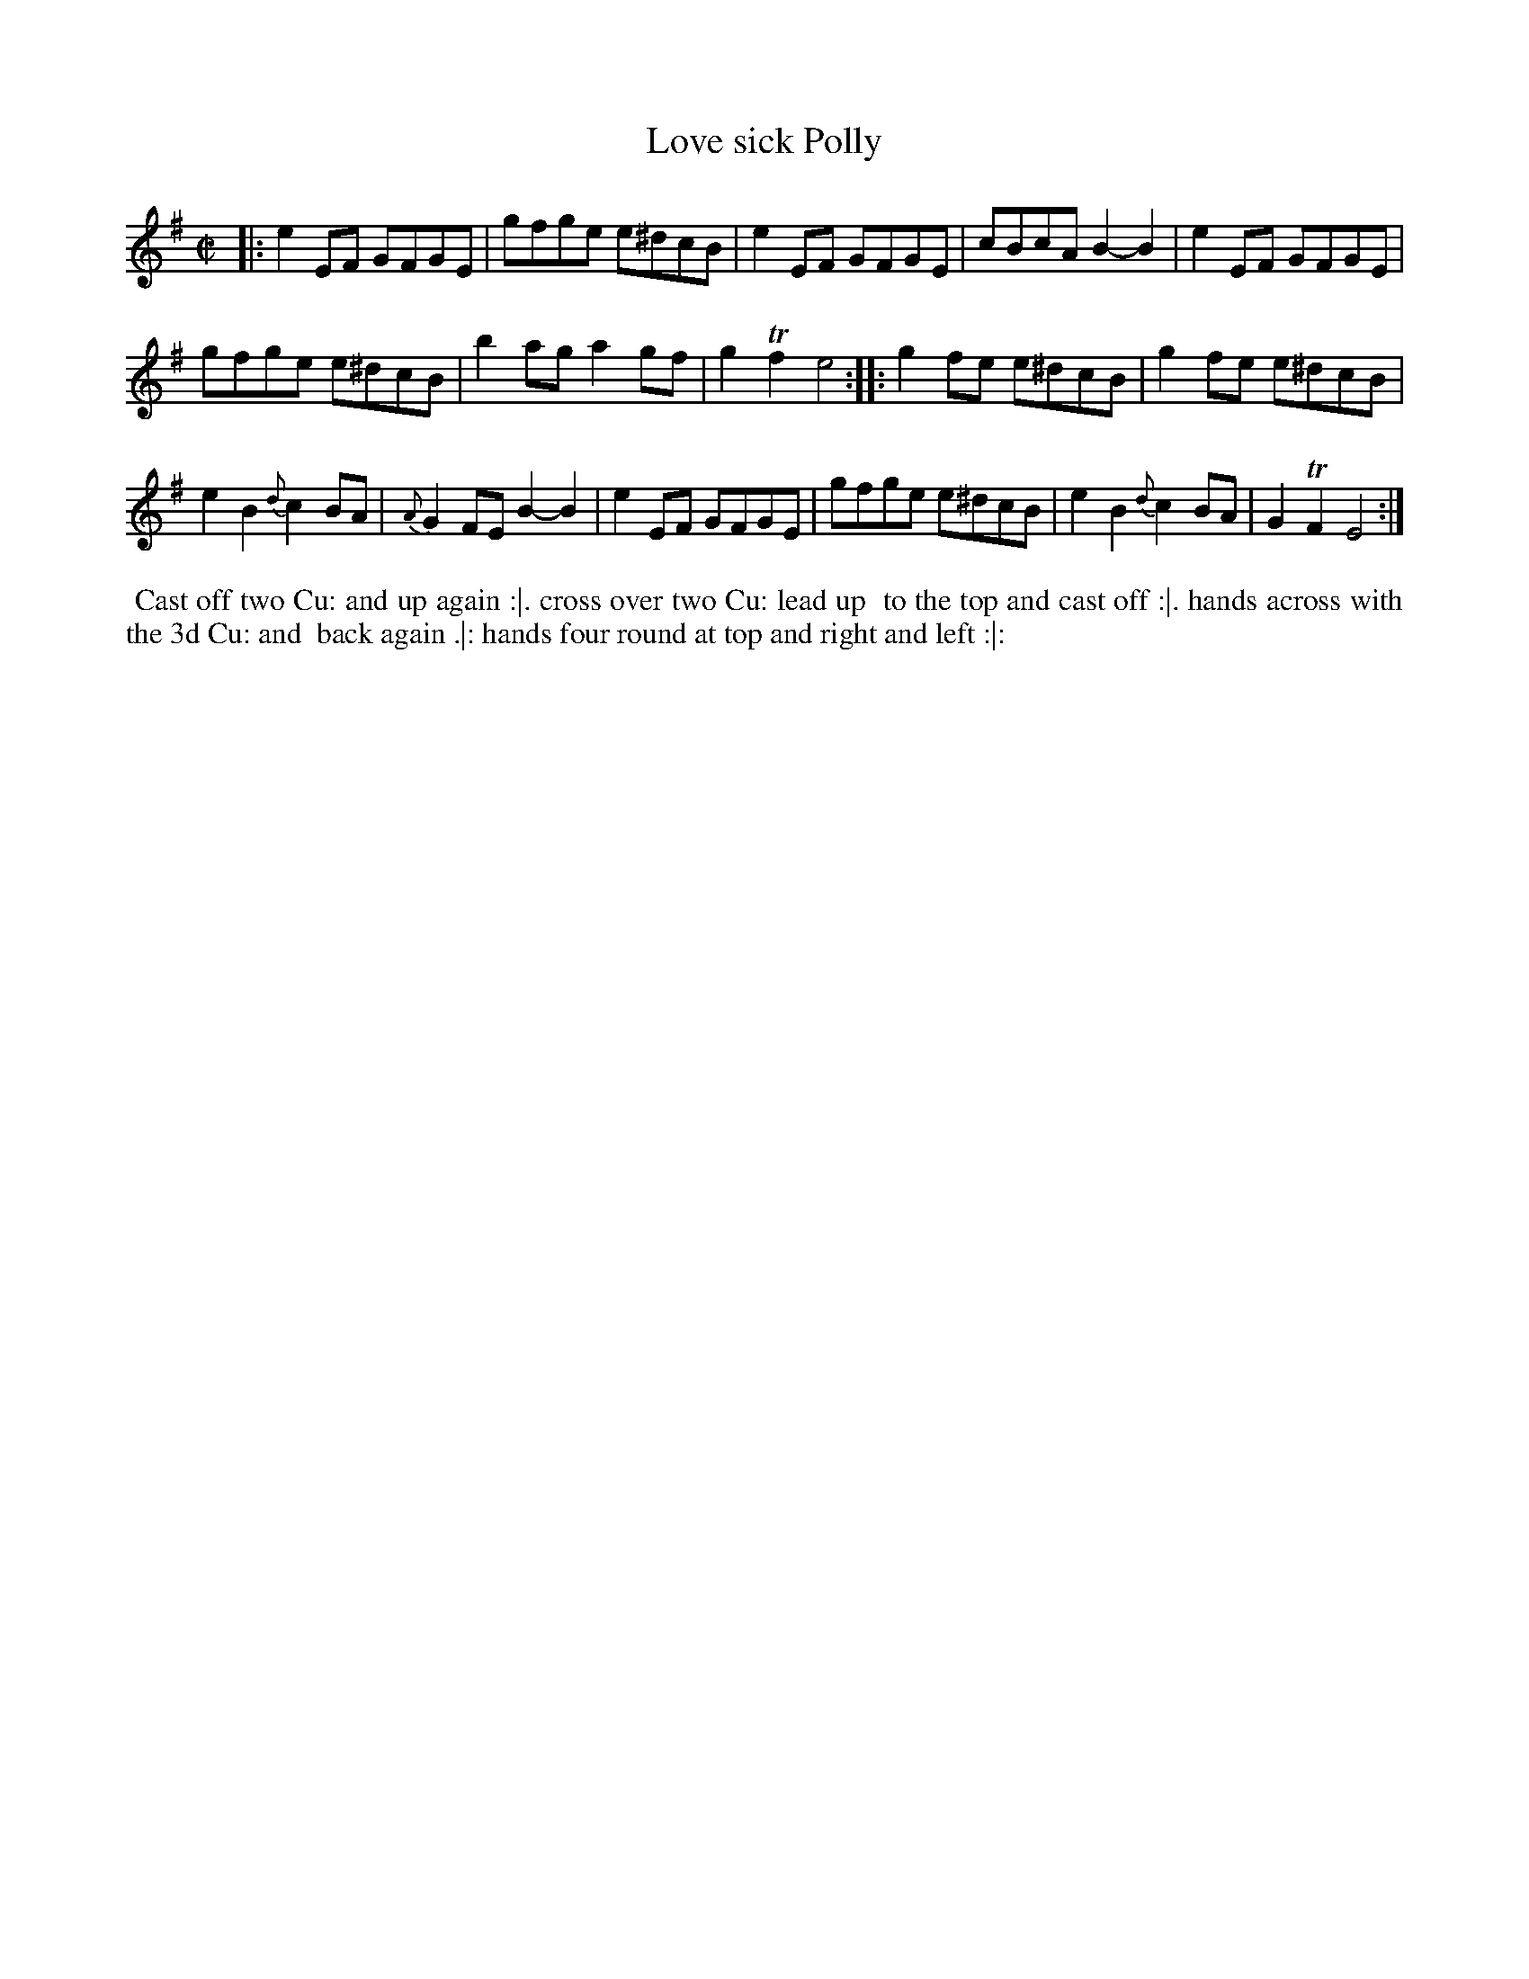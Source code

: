 X: 3
T: Love sick Polly
%R: reel
B: Chas & Sam Thompson "Twenty Four Country Dances for the Year 1765", London 1765, p.2 #1
F: http://www.vwml.org/browse/browse-collections-dance-tune-books/browse-thompsons1765#
Z: 2014 John Chambers <jc:trillian.mit.edu> (added dance description)
M: C|
L: 1/8
K: Em
% - - - - - - - - - - - - - - - - - - - - - - - - - - - - -
|:\
e2EF GFGE | gfge e^dcB | e2EF GFGE | cBcA B2-B2 | e2EF GFGE |
gfge e^dcB | b2ag a2gf | g2Tf2 e4 :: g2fe e^dcB | g2fe e^dcB |
e2B2 {d}c2BA | {A}G2FE B2-B2 | e2EF GFGE | gfge e^dcB | e2B2 {d}c2BA | G2TF2 E4 :|
% - - - - - - - - - - Dance description - - - - - - - - - -
%%begintext align
%% Cast off two Cu: and up again :|. cross over two Cu: lead up
%% to the top and cast off :|. hands across with the 3d Cu: and
%% back again .|: hands four round at top and right and left :|:
%%endtext
